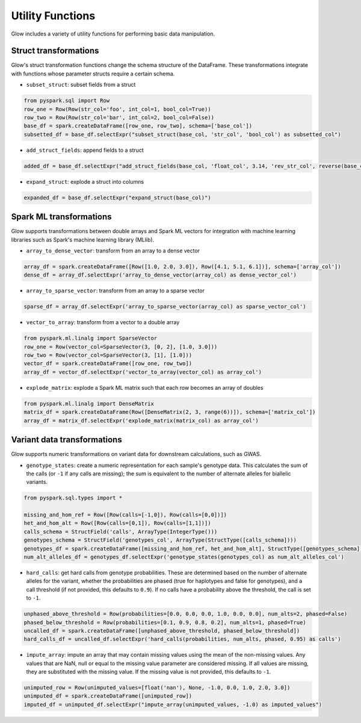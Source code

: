 =================
Utility Functions
=================

.. invisible-code-block: python

    import glow
    glow.register(spark)

Glow includes a variety of utility functions for performing basic data manipulation.

Struct transformations
======================

Glow's struct transformation functions change the schema structure of the DataFrame. These transformations integrate with functions
whose parameter structs require a certain schema.

- ``subset_struct``: subset fields from a struct

.. code-block:: python

    from pyspark.sql import Row
    row_one = Row(Row(str_col='foo', int_col=1, bool_col=True))
    row_two = Row(Row(str_col='bar', int_col=2, bool_col=False))
    base_df = spark.createDataFrame([row_one, row_two], schema=['base_col'])
    subsetted_df = base_df.selectExpr("subset_struct(base_col, 'str_col', 'bool_col') as subsetted_col")

.. invisible-code-block: python

   assert_rows_equal(subsetted_df.head().subsetted_col, Row(str_col='foo', bool_col=True))


- ``add_struct_fields``: append fields to a struct

.. code-block:: python

    added_df = base_df.selectExpr("add_struct_fields(base_col, 'float_col', 3.14, 'rev_str_col', reverse(base_col.str_col)) as added_col")

.. invisible-code-block: python

   from decimal import Decimal
   expected_added_col = Row(bool_col=True, int_col=1, str_col='foo', float_col=Decimal('3.14'), rev_str_col='oof')
   assert_rows_equal(added_df.head().added_col, expected_added_col)


- ``expand_struct``: explode a struct into columns

.. code-block:: python

    expanded_df = base_df.selectExpr("expand_struct(base_col)")

.. invisible-code-block: python

   assert_rows_equal(expanded_df.head(), Row(bool_col=True, int_col=1, str_col='foo'))


Spark ML transformations
========================

Glow supports transformations between double arrays and Spark ML vectors for integration with machine learning
libraries such as Spark's machine learning library (MLlib).

- ``array_to_dense_vector``: transform from an array to a dense vector

.. code-block:: python

    array_df = spark.createDataFrame([Row([1.0, 2.0, 3.0]), Row([4.1, 5.1, 6.1])], schema=['array_col'])
    dense_df = array_df.selectExpr('array_to_dense_vector(array_col) as dense_vector_col')

.. invisible-code-block: python

   from pyspark.ml.linalg import DenseVector
   assert dense_df.head().dense_vector_col == DenseVector([1.0, 2.0, 3.0])

- ``array_to_sparse_vector``: transform from an array to a sparse vector

.. code-block:: python

   sparse_df = array_df.selectExpr('array_to_sparse_vector(array_col) as sparse_vector_col')

.. invisible-code-block: python

   from pyspark.ml.linalg import SparseVector
   assert sparse_df.head().sparse_vector_col == SparseVector(3, {0: 1.0, 1: 2.0, 2: 3.0})

- ``vector_to_array``: transform from a vector to a double array

.. code-block:: python

    from pyspark.ml.linalg import SparseVector
    row_one = Row(vector_col=SparseVector(3, [0, 2], [1.0, 3.0]))
    row_two = Row(vector_col=SparseVector(3, [1], [1.0]))
    vector_df = spark.createDataFrame([row_one, row_two])
    array_df = vector_df.selectExpr('vector_to_array(vector_col) as array_col')

.. invisible-code-block: python

   assert array_df.head().array_col == [1.0, 0.0, 3.0]


- ``explode_matrix``: explode a Spark ML matrix such that each row becomes an array of doubles

.. code-block:: python

    from pyspark.ml.linalg import DenseMatrix
    matrix_df = spark.createDataFrame(Row([DenseMatrix(2, 3, range(6))]), schema=['matrix_col'])
    array_df = matrix_df.selectExpr('explode_matrix(matrix_col) as array_col')

.. invisible-code-block: python

   assert array_df.head().array_col == [0.0, 2.0, 4.0]

.. _variant-data-transformations:

Variant data transformations
============================

Glow supports numeric transformations on variant data for downstream calculations, such as GWAS.

- ``genotype_states``: create a numeric representation for each sample's genotype data. This calculates the sum of the
  calls (or ``-1`` if any calls are missing); the sum is equivalent to the number of alternate alleles for biallelic
  variants.

.. code-block:: python

    from pyspark.sql.types import *

    missing_and_hom_ref = Row([Row(calls=[-1,0]), Row(calls=[0,0])])
    het_and_hom_alt = Row([Row(calls=[0,1]), Row(calls=[1,1])])
    calls_schema = StructField('calls', ArrayType(IntegerType()))
    genotypes_schema = StructField('genotypes_col', ArrayType(StructType([calls_schema])))
    genotypes_df = spark.createDataFrame([missing_and_hom_ref, het_and_hom_alt], StructType([genotypes_schema]))
    num_alt_alleles_df = genotypes_df.selectExpr('genotype_states(genotypes_col) as num_alt_alleles_col')

.. invisible-code-block: python

   assert num_alt_alleles_df.head().num_alt_alleles_col == [-1, 0]

- ``hard_calls``: get hard calls from genotype probabilities. These are determined based on the number of alternate
  alleles for the variant, whether the probabilities are phased (true for haplotypes and false for genotypes), and a
  call threshold (if not provided, this defaults to ``0.9``). If no calls have a probability above the threshold, the
  call is set to ``-1``.

.. code-block:: python

    unphased_above_threshold = Row(probabilities=[0.0, 0.0, 0.0, 1.0, 0.0, 0.0], num_alts=2, phased=False)
    phased_below_threshold = Row(probabilities=[0.1, 0.9, 0.8, 0.2], num_alts=1, phased=True)
    uncalled_df = spark.createDataFrame([unphased_above_threshold, phased_below_threshold])
    hard_calls_df = uncalled_df.selectExpr('hard_calls(probabilities, num_alts, phased, 0.95) as calls')

.. invisible-code-block: python

   assert hard_calls_df.head().calls == [2, 0]

- ``impute_array``: impute an array that may contain missing values using the mean of the non-missing values. Any values
  that are NaN, null or equal to the missing value parameter are considered missing. If all values are missing, they are
  substituted with the missing value. If the missing value is not provided, this defaults to ``-1``.

.. code-block:: python

    unimputed_row = Row(unimputed_values=[float('nan'), None, -1.0, 0.0, 1.0, 2.0, 3.0])
    unimputed_df = spark.createDataFrame([unimputed_row])
    imputed_df = unimputed_df.selectExpr("impute_array(unimputed_values, -1.0) as imputed_values")

.. invisible-code-block: python

   assert imputed_df.head().imputed_values == [1.5, 1.5, 1.5, 0, 1, 2, 3]
